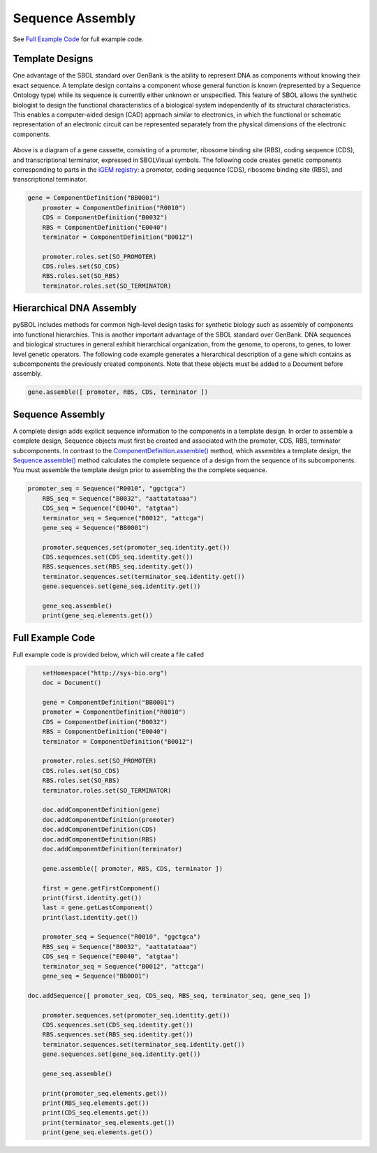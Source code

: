 Sequence Assembly
======================

See `Full Example Code <https://pysbol2.readthedocs.io/en/latest/sbol_examples.html#id1>`_ for full example code.

-------------------------------
Template Designs
-------------------------------

One advantage of the SBOL standard over GenBank is the ability to represent DNA as components without knowing their exact sequence. A template design contains a component whose general function is known (represented by a Sequence Ontology type) while its sequence is currently either unknown or unspecified. This feature of SBOL allows the synthetic biologist to design the functional characteristics of a biological system independently of its structural characteristics. This enables a computer-aided design (CAD) approach similar to electronics, in which the functional or schematic representation of an electronic circuit can be represented separately from the physical dimensions of the electronic components.

.. figure:: ../gene_cassette.png
    :align: center
    :figclass: align-center

Above is a diagram of a gene cassette, consisting of a promoter, ribosome binding site (RBS), coding sequence (CDS), and transcriptional terminator, expressed in SBOLVisual symbols. The following code creates genetic components corresponding to parts in the `iGEM registry <http://parts.igem.org/Main_Page>`_: a promoter, coding sequence (CDS), ribosome binding site (RBS), and transcriptional terminator.

.. code:: python

    gene = ComponentDefinition("BB0001")
	promoter = ComponentDefinition("R0010")
	CDS = ComponentDefinition("B0032")
	RBS = ComponentDefinition("E0040")
	terminator = ComponentDefinition("B0012")

	promoter.roles.set(SO_PROMOTER)
	CDS.roles.set(SO_CDS)
	RBS.roles.set(SO_RBS)
	terminator.roles.set(SO_TERMINATOR)

-------------------------------
Hierarchical DNA Assembly
-------------------------------
	
pySBOL includes methods for common high-level design tasks for synthetic biology such as assembly of components into functional hierarchies. This is another important advantage of the SBOL standard over GenBank. DNA sequences and biological structures in general exhibit hierarchical organization, from the genome, to operons, to genes, to lower level genetic operators. The following code example generates a hierarchical description of a gene which contains as subcomponents the previously created components. Note that these objects must be added to a Document before assembly.

.. code:: python

    gene.assemble([ promoter, RBS, CDS, terminator ])
	
-------------------------------
Sequence Assembly
-------------------------------

A complete design adds explicit sequence information to the components in a template design. In order to assemble a complete design, Sequence objects must first be created and associated with the promoter, CDS, RBS, terminator subcomponents. In contrast to the `ComponentDefinition.assemble() <https://pysbol2.readthedocs.io/en/latest/API.html#sbol.libsbol.ComponentDefinition.assemble>`_ method, which assembles a template design, the `Sequence.assemble() <https://pysbol2.readthedocs.io/en/latest/API.html#sbol.libsbol.Sequence.assemble>`_ method calculates the complete sequence of a design from the sequence of its subcomponents. You must assemble the template design prior to assembling the the complete sequence.

.. code:: python 

    promoter_seq = Sequence("R0010", "ggctgca")
	RBS_seq = Sequence("B0032", "aattatataaa")
	CDS_seq = Sequence("E0040", "atgtaa")
	terminator_seq = Sequence("B0012", "attcga")
	gene_seq = Sequence("BB0001")

	promoter.sequences.set(promoter_seq.identity.get())
	CDS.sequences.set(CDS_seq.identity.get())
	RBS.sequences.set(RBS_seq.identity.get())
	terminator.sequences.set(terminator_seq.identity.get())
	gene.sequences.set(gene_seq.identity.get())

	gene_seq.assemble()
	print(gene_seq.elements.get())
	

-------------------------------
Full Example Code
-------------------------------

Full example code is provided below, which will create a file called

.. code:: python

	setHomespace("http://sys-bio.org")
	doc = Document()

	gene = ComponentDefinition("BB0001")
	promoter = ComponentDefinition("R0010")
	CDS = ComponentDefinition("B0032")
	RBS = ComponentDefinition("E0040")
	terminator = ComponentDefinition("B0012")

	promoter.roles.set(SO_PROMOTER)
	CDS.roles.set(SO_CDS)
	RBS.roles.set(SO_RBS)
	terminator.roles.set(SO_TERMINATOR)

	doc.addComponentDefinition(gene)
	doc.addComponentDefinition(promoter)
	doc.addComponentDefinition(CDS)
	doc.addComponentDefinition(RBS)
	doc.addComponentDefinition(terminator)

	gene.assemble([ promoter, RBS, CDS, terminator ])

	first = gene.getFirstComponent()
	print(first.identity.get())
	last = gene.getLastComponent()
	print(last.identity.get())

	promoter_seq = Sequence("R0010", "ggctgca")
	RBS_seq = Sequence("B0032", "aattatataaa")
	CDS_seq = Sequence("E0040", "atgtaa")
	terminator_seq = Sequence("B0012", "attcga")
	gene_seq = Sequence("BB0001")
	
    doc.addSequence([ promoter_seq, CDS_seq, RBS_seq, terminator_seq, gene_seq ])
	
	promoter.sequences.set(promoter_seq.identity.get())
	CDS.sequences.set(CDS_seq.identity.get())
	RBS.sequences.set(RBS_seq.identity.get())
	terminator.sequences.set(terminator_seq.identity.get())
	gene.sequences.set(gene_seq.identity.get())

	gene_seq.assemble()
	
	print(promoter_seq.elements.get())
	print(RBS_seq.elements.get())
	print(CDS_seq.elements.get())
	print(terminator_seq.elements.get())
	print(gene_seq.elements.get())
